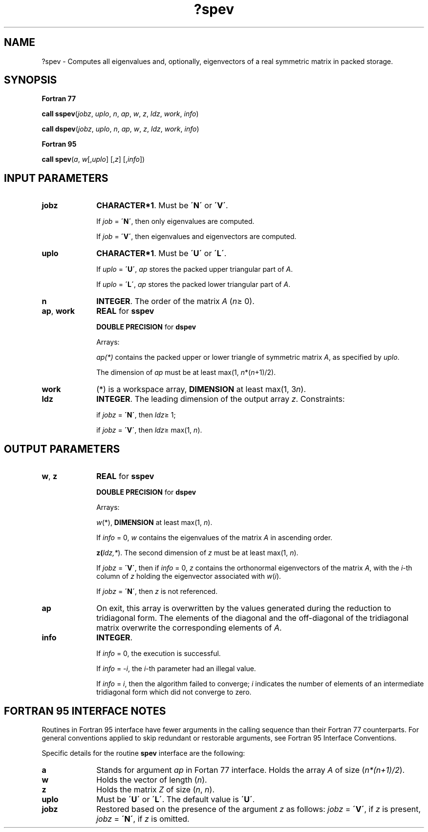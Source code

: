 .\" Copyright (c) 2002 \- 2008 Intel Corporation
.\" All rights reserved.
.\"
.TH ?spev 3 "Intel Corporation" "Copyright(C) 2002 \- 2008" "Intel(R) Math Kernel Library"
.SH NAME
?spev \- Computes all eigenvalues and, optionally, eigenvectors of a real symmetric matrix in packed storage.
.SH SYNOPSIS
.PP
.B Fortran 77
.PP
\fBcall sspev\fR(\fIjobz\fR, \fIuplo\fR, \fIn\fR, \fIap\fR, \fIw\fR, \fIz\fR, \fIldz\fR, \fIwork\fR, \fIinfo\fR)
.PP
\fBcall dspev\fR(\fIjobz\fR, \fIuplo\fR, \fIn\fR, \fIap\fR, \fIw\fR, \fIz\fR, \fIldz\fR, \fIwork\fR, \fIinfo\fR)
.PP
.B Fortran 95
.PP
\fBcall spev\fR(\fIa\fR, \fIw\fR[,\fIuplo\fR] [,\fIz\fR] [,\fIinfo\fR])
.SH INPUT PARAMETERS

.TP 10
\fBjobz\fR
.NL
\fBCHARACTER*1\fR. Must be \fB\'N\'\fR or \fB\'V\'\fR. 
.IP
If \fIjob\fR = \fB\'N\'\fR, then only eigenvalues are computed. 
.IP
If \fIjob\fR = \fB\'V\'\fR, then eigenvalues and eigenvectors are computed.
.TP 10
\fBuplo\fR
.NL
\fBCHARACTER*1\fR. Must be \fB\'U\'\fR or \fB\'L\'\fR.
.IP
If \fIuplo\fR = \fB\'U\'\fR, \fIap\fR stores the packed upper triangular part of \fIA\fR. 
.IP
If \fIuplo\fR = \fB\'L\'\fR, \fIap\fR stores the packed lower triangular part of \fIA\fR.
.TP 10
\fBn\fR
.NL
\fBINTEGER\fR. The order of the matrix \fIA\fR (\fIn\fR\(>= 0). 
.TP 10
\fBap\fR, \fBwork\fR
.NL
\fBREAL\fR for \fBsspev\fR
.IP
\fBDOUBLE PRECISION\fR for \fBdspev\fR
.IP
Arrays:
.IP
\fIap(*)\fR contains the packed upper or lower triangle of symmetric matrix \fIA\fR, as specified by \fIuplo\fR. 
.IP
The dimension of \fIap\fR must be at least max(1, \fIn\fR*(\fIn\fR+1)/2).
.TP 10
\fBwork\fR
.NL
(*) is a workspace array, \fBDIMENSION\fR at least max(1, 3\fIn\fR). 
.TP 10
\fBldz\fR
.NL
\fBINTEGER\fR. The leading dimension of the output array \fIz\fR. Constraints: 
.IP
if \fIjobz\fR = \fB\'N\'\fR, then \fIldz\fR\(>= 1; 
.IP
if \fIjobz\fR = \fB\'V\'\fR, then \fIldz\fR\(>= max(1, \fIn\fR).
.SH OUTPUT PARAMETERS

.TP 10
\fBw\fR, \fBz\fR
.NL
\fBREAL\fR for \fBsspev\fR
.IP
\fBDOUBLE PRECISION\fR for \fBdspev\fR
.IP
Arrays:
.IP
\fIw\fR(*), \fBDIMENSION\fR at least max(1, \fIn\fR). 
.IP
If \fIinfo\fR = 0, \fIw\fR contains the eigenvalues of the matrix \fIA\fR in ascending order. 
.IP
\fBz(\fR\fIldz,*\fR). The second dimension of \fIz\fR must be at least max(1, \fIn\fR). 
.IP
If \fIjobz\fR = \fB\'V\'\fR, then if \fIinfo\fR = 0, \fIz\fR contains the orthonormal eigenvectors of the matrix \fIA\fR, with the \fIi\fR-th column of \fIz\fR holding the eigenvector associated with \fIw\fR(\fIi\fR). 
.IP
If \fIjobz\fR = \fB\'N\'\fR, then \fIz\fR is not referenced. 
.TP 10
\fBap\fR
.NL
On exit, this array is overwritten by the values generated during the reduction to tridiagonal form. The elements of the diagonal and the off-diagonal of the tridiagonal matrix overwrite the corresponding elements of \fIA\fR.
.TP 10
\fBinfo\fR
.NL
\fBINTEGER\fR. 
.IP
If \fIinfo\fR = 0, the execution is successful. 
.IP
If \fIinfo\fR = \fI-i\fR, the \fIi-\fRth parameter had an illegal value. 
.IP
If \fIinfo\fR = \fIi\fR, then the algorithm failed to converge; \fIi\fR indicates the number of elements of an intermediate tridiagonal form which did not converge to zero.
.SH FORTRAN 95 INTERFACE NOTES
.PP
.PP
Routines in Fortran 95 interface have fewer arguments in the calling sequence than their Fortran 77 counterparts. For general conventions applied to skip redundant or restorable arguments, see Fortran 95  Interface Conventions.
.PP
Specific details for the routine \fBspev\fR interface are the following:
.TP 10
\fBa\fR
.NL
Stands for argument \fIap\fR in Fortan 77 interface. Holds the array \fIA\fR of size (\fIn*(n+1)/2\fR).
.TP 10
\fBw\fR
.NL
Holds the vector of length (\fIn\fR).
.TP 10
\fBz\fR
.NL
Holds the matrix \fIZ\fR of size (\fIn\fR, \fIn\fR).
.TP 10
\fBuplo\fR
.NL
Must be \fB\'U\'\fR or \fB\'L\'\fR. The default value is \fB\'U\'\fR.
.TP 10
\fBjobz\fR
.NL
Restored based on the presence of the argument \fIz\fR as follows: \fIjobz\fR = \fB\'V\'\fR, if \fIz\fR is present, \fIjobz\fR = \fB\'N\'\fR, if \fIz\fR is omitted.
